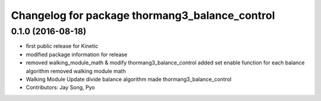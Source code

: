^^^^^^^^^^^^^^^^^^^^^^^^^^^^^^^^^^^^^^^^^^^^^^^
Changelog for package thormang3_balance_control
^^^^^^^^^^^^^^^^^^^^^^^^^^^^^^^^^^^^^^^^^^^^^^^

0.1.0 (2016-08-18)
-----------
* first public release for Kinetic
* modified package information for release
* removed walking_module_math & modify thormang3_balance_control
  added set enable function for each balance algorithm
  removed walking module math
* Walking Module Update
  divide balance algorithm
  made thormang3_balance_control
* Contributors: Jay Song, Pyo
